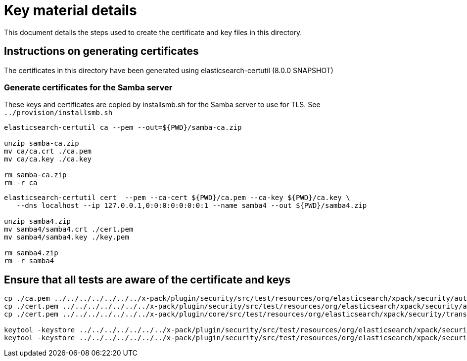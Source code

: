 = Key material details
This document details the steps used to create the certificate and key files in this directory.

== Instructions on generating certificates

The certificates in this directory have been generated using elasticsearch-certutil (8.0.0 SNAPSHOT)

=== Generate certificates for the Samba server

These keys and certificates are copied by installsmb.sh for the Samba server to use for TLS. See `../provision/installsmb.sh`

[source,shell]
-----------------------------------------------------------------------------------------------------------
elasticsearch-certutil ca --pem --out=${PWD}/samba-ca.zip

unzip samba-ca.zip
mv ca/ca.crt ./ca.pem
mv ca/ca.key ./ca.key

rm samba-ca.zip
rm -r ca
-----------------------------------------------------------------------------------------------------------

[source,shell]
-----------------------------------------------------------------------------------------------------------
elasticsearch-certutil cert  --pem --ca-cert ${PWD}/ca.pem --ca-key ${PWD}/ca.key \
   --dns localhost --ip 127.0.0.1,0:0:0:0:0:0:0:1 --name samba4 --out ${PWD}/samba4.zip

unzip samba4.zip
mv samba4/samba4.crt ./cert.pem
mv samba4/samba4.key ./key.pem

rm samba4.zip
rm -r samba4
-----------------------------------------------------------------------------------------------------------


== Ensure that all tests are aware of the certificate and keys

[source,shell]
-----------------------------------------------------------------------------------------------------------
cp ./ca.pem ../../../../../../../x-pack/plugin/security/src/test/resources/org/elasticsearch/xpack/security/authc/ldap/support/smb_ca.crt
cp ./cert.pem ../../../../../../../x-pack/plugin/security/src/test/resources/org/elasticsearch/xpack/security/authc/ldap/support/smb_cert.crt
cp ./cert.pem ../../../../../../../x-pack/plugin/core/src/test/resources/org/elasticsearch/xpack/security/transport/ssl/certs/simple/samba4.crt

keytool -keystore ../../../../../../../x-pack/plugin/security/src/test/resources/org/elasticsearch/xpack/security/authc/ldap/support/ADtrust.jks -storepass changeit -delete -noprompt -alias smb_ca
keytool -keystore ../../../../../../../x-pack/plugin/security/src/test/resources/org/elasticsearch/xpack/security/authc/ldap/support/ADtrust.jks -storepass changeit -importcert -file ca.pem -alias smb_ca -noprompt
